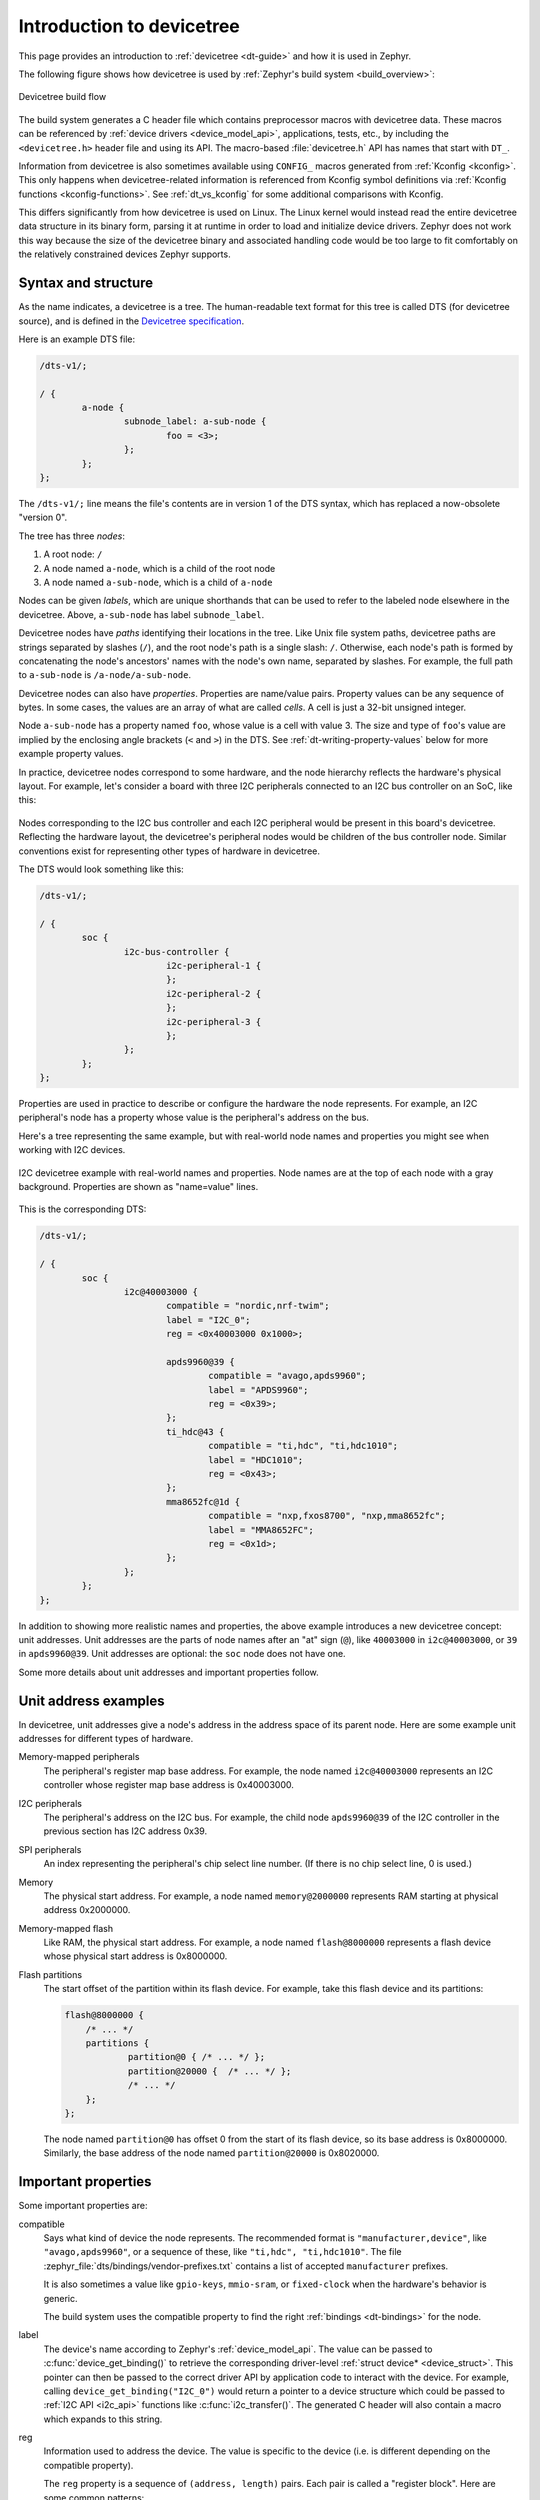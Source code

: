 .. _devicetree-intro:

Introduction to devicetree
##########################

This page provides an introduction to :ref:`devicetree <dt-guide>` and
how it is used in Zephyr.

The following figure shows how devicetree is used by :ref:`Zephyr's build
system <build_overview>`:

.. figure:: zephyr_dt_build_flow.png
   :figclass: align-center

   Devicetree build flow

The build system generates a C header file which contains preprocessor macros
with devicetree data. These macros can be referenced by :ref:`device drivers
<device_model_api>`, applications, tests, etc., by including the
``<devicetree.h>`` header file and using its API. The macro-based
:file:`devicetree.h` API has names that start with ``DT_``.

Information from devicetree is also sometimes available using ``CONFIG_``
macros generated from :ref:`Kconfig <kconfig>`. This only happens when
devicetree-related information is referenced from Kconfig symbol definitions
via :ref:`Kconfig functions <kconfig-functions>`. See :ref:`dt_vs_kconfig` for
some additional comparisons with Kconfig.

This differs significantly from how devicetree is used on Linux. The
Linux kernel would instead read the entire devicetree data structure in its
binary form, parsing it at runtime in order to load and initialize device
drivers. Zephyr does not work this way because the size of the devicetree
binary and associated handling code would be too large to fit comfortably on
the relatively constrained devices Zephyr supports.

.. _dt-syntax:

Syntax and structure
********************

As the name indicates, a devicetree is a tree. The human-readable text format
for this tree is called DTS (for devicetree source), and is defined in the
`Devicetree specification`_.

.. _Devicetree specification: https://www.devicetree.org/

Here is an example DTS file:

.. code-block:: DTS

   /dts-v1/;

   / {
           a-node {
                   subnode_label: a-sub-node {
                           foo = <3>;
                   };
           };
   };

The ``/dts-v1/;`` line means the file's contents are in version 1 of the DTS
syntax, which has replaced a now-obsolete "version 0".

The tree has three *nodes*:

#. A root node: ``/``
#. A node named ``a-node``, which is a child of the root node
#. A node named ``a-sub-node``, which is a child of ``a-node``

.. _dt-node-labels:

Nodes can be given *labels*, which are unique shorthands that can be used to
refer to the labeled node elsewhere in the devicetree. Above, ``a-sub-node``
has label ``subnode_label``.

Devicetree nodes have *paths* identifying their locations in the tree. Like
Unix file system paths, devicetree paths are strings separated by slashes
(``/``), and the root node's path is a single slash: ``/``. Otherwise, each
node's path is formed by concatenating the node's ancestors' names with the
node's own name, separated by slashes. For example, the full path to
``a-sub-node`` is ``/a-node/a-sub-node``.

Devicetree nodes can also have *properties*. Properties are name/value pairs.
Property values can be any sequence of bytes. In some cases, the values are an
array of what are called *cells*. A cell is just a 32-bit unsigned integer.

Node ``a-sub-node`` has a property named ``foo``, whose value is a cell with
value 3. The size and type of ``foo``\ 's value are implied by the enclosing
angle brackets (``<`` and ``>``) in the DTS. See
:ref:`dt-writing-property-values` below for more example property values.

In practice, devicetree nodes correspond to some hardware, and the node
hierarchy reflects the hardware's physical layout. For example, let's consider
a board with three I2C peripherals connected to an I2C bus controller on an SoC,
like this:

.. figure:: zephyr_dt_i2c_high_level.png
   :alt: representation of a board with three I2C peripherals
   :figclass: align-center

Nodes corresponding to the I2C bus controller and each I2C peripheral would be
present in this board's devicetree. Reflecting the hardware layout, the
devicetree's peripheral nodes would be children of the bus controller node.
Similar conventions exist for representing other types of hardware in
devicetree.

The DTS would look something like this:

.. code-block:: DTS

   /dts-v1/;

   / {
           soc {
                   i2c-bus-controller {
                           i2c-peripheral-1 {
                           };
                           i2c-peripheral-2 {
                           };
                           i2c-peripheral-3 {
                           };
                   };
           };
   };

Properties are used in practice to describe or configure the hardware the node
represents. For example, an I2C peripheral's node has a property whose value is
the peripheral's address on the bus.

Here's a tree representing the same example, but with real-world node
names and properties you might see when working with I2C devices.

.. figure:: zephyr_dt_i2c_example.png
   :figclass: align-center

   I2C devicetree example with real-world names and properties.
   Node names are at the top of each node with a gray background.
   Properties are shown as "name=value" lines.

This is the corresponding DTS:

.. code-block:: DTS

   /dts-v1/;

   / {
           soc {
                   i2c@40003000 {
                           compatible = "nordic,nrf-twim";
                           label = "I2C_0";
                           reg = <0x40003000 0x1000>;

                           apds9960@39 {
                                   compatible = "avago,apds9960";
                                   label = "APDS9960";
                                   reg = <0x39>;
                           };
                           ti_hdc@43 {
                                   compatible = "ti,hdc", "ti,hdc1010";
                                   label = "HDC1010";
                                   reg = <0x43>;
                           };
                           mma8652fc@1d {
                                   compatible = "nxp,fxos8700", "nxp,mma8652fc";
                                   label = "MMA8652FC";
                                   reg = <0x1d>;
                           };
                   };
           };
   };

.. _dt-unit-address:

In addition to showing more realistic names and properties, the above example
introduces a new devicetree concept: unit addresses. Unit addresses are the
parts of node names after an "at" sign (``@``), like ``40003000`` in
``i2c@40003000``, or ``39`` in ``apds9960@39``. Unit addresses are optional:
the ``soc`` node does not have one.

Some more details about unit addresses and important properties follow.

Unit address examples
*********************

In devicetree, unit addresses give a node's address in the
address space of its parent node. Here are some example unit addresses for
different types of hardware.

Memory-mapped peripherals
    The peripheral's register map base address.
    For example, the node named ``i2c@40003000`` represents an I2C controller
    whose register map base address is 0x40003000.

I2C peripherals
    The peripheral's address on the I2C bus.
    For example, the child node ``apds9960@39`` of the I2C controller
    in the previous section has I2C address 0x39.

SPI peripherals
    An index representing the peripheral's chip select line number.
    (If there is no chip select line, 0 is used.)

Memory
    The physical start address.
    For example, a node named ``memory@2000000`` represents RAM starting at
    physical address 0x2000000.

Memory-mapped flash
    Like RAM, the physical start address.
    For example, a node named ``flash@8000000`` represents a flash device
    whose physical start address is 0x8000000.

Flash partitions
    The start offset of the partition within its flash device.
    For example, take this flash device and its partitions:

    .. code-block:: DTS

        flash@8000000 {
            /* ... */
            partitions {
                    partition@0 { /* ... */ };
                    partition@20000 {  /* ... */ };
                    /* ... */
            };
        };

    The node named ``partition@0`` has offset 0 from the start of its flash
    device, so its base address is 0x8000000. Similarly, the base address of
    the node named ``partition@20000`` is 0x8020000.

.. _dt-important-props:

Important properties
********************

Some important properties are:

compatible
    Says what kind of device the node represents. The recommended format is
    ``"manufacturer,device"``, like ``"avago,apds9960"``, or a sequence of
    these, like ``"ti,hdc", "ti,hdc1010"``. The file
    :zephyr_file:`dts/bindings/vendor-prefixes.txt` contains a list of accepted
    ``manufacturer`` prefixes.

    It is also sometimes a value like ``gpio-keys``, ``mmio-sram``, or
    ``fixed-clock`` when the hardware's behavior is generic.

    The build system uses the compatible property to find the right
    :ref:`bindings <dt-bindings>` for the node.

label
    The device's name according to Zephyr's :ref:`device_model_api`. The value
    can be passed to :c:func:`device_get_binding()` to retrieve the
    corresponding driver-level :ref:`struct device* <device_struct>`. This
    pointer can then be passed to the correct driver API by application code to
    interact with the device. For example, calling
    ``device_get_binding("I2C_0")`` would return a pointer to a device
    structure which could be passed to :ref:`I2C API <i2c_api>` functions like
    :c:func:`i2c_transfer()`. The generated C header will also contain a macro
    which expands to this string.

reg
    Information used to address the device. The value is specific to the device
    (i.e. is different depending on the compatible property).

    The ``reg`` property is a sequence of ``(address, length)`` pairs. Each
    pair is called a "register block". Here are some common patterns:

    - Devices accessed via memory-mapped I/O registers (like ``i2c@40003000``):
      ``address`` is usually the base address of the I/O register space, and
      ``length`` is the number of bytes occupied by the registers.
    - I2C devices (like ``apds9960@39`` and its siblings):
      ``address`` is a slave address on the I2C bus. There is no ``length``
      value.
    - SPI devices: ``address`` is a chip select line number; there is no
      ``length``.

    You may notice some similarities between the ``reg`` property and common
    unit addresses described above. This is not a coincidence. The ``reg``
    property can be seen as a more detailed view of the addressable resources
    within a device than its unit address.

interrupts
    Information about interrupts generated by the device, encoded as an array
    of one or more *interrupt specifiers*. Each interrupt specifier has some
    number of cells. See section 2.4 Interrupts and Interrupt Mapping in the
    devicetree specification release v0.3 for more details.

    Zephyr's devicetree bindings language lets you give a name to each cell in
    an interrupt specifier.

.. _devicetree-in-out-files:

Input and output files
**********************

This section describes the input and output files shown in the figure at the
:ref:`top of this introduction <devicetree-intro>` in more detail.

.. figure:: zephyr_dt_inputs_outputs.svg
   :figclass: align-center

   Devicetree input (green) and output (yellow) files

.. _dt-input-files:

Input files
===========

There are four types of devicetree input files:

- sources (``.dts``)
- includes (``.dtsi``)
- overlays (``.overlay``)
- bindings (``.yaml``)

The devicetree files inside the :file:`zephyr` directory look like this::

  boards/<ARCH>/<BOARD>/<BOARD>.dts
  dts/common/skeleton.dtsi
  dts/<ARCH>/.../<SOC>.dtsi
  dts/bindings/.../binding.yaml

Generally speaking, every supported board has a :file:`BOARD.dts` file
describing its hardware. For example, the ``reel_board`` has
:zephyr_file:`boards/arm/reel_board/reel_board.dts`.

:file:`BOARD.dts` includes one or more ``.dtsi`` files. These ``.dtsi`` files
describe the CPU or system-on-chip Zephyr runs on, perhaps by including other
``.dtsi`` files. They can also describe other common hardware features shared by
multiple boards. In addition to these includes, :file:`BOARD.dts` also describes
the board's specific hardware.

The :file:`dts/common` directory contains :file:`skeleton.dtsi`, a minimal
include file for defining a complete devicetree. Architecture-specific
subdirectories (:file:`dts/<ARCH>`) contain ``.dtsi`` files for CPUs or SoCs
which extend :file:`skeleton.dtsi`.

The C preprocessor is run on all devicetree files to expand macro references,
and includes are generally done with ``#include <filename>`` directives, even
though DTS has a ``/include/ "<filename>"`` syntax.

:file:`BOARD.dts` can be extended or modified using *overlays*. Overlays are
also DTS files; the :file:`.overlay` extension is just a convention which makes
their purpose clear. Overlays adapt the base devicetree for different purposes:

- Zephyr applications can use overlays to enable a peripheral that is disabled
  by default, select a sensor on the board for an application specific purpose,
  etc. Along with :ref:`kconfig`, this makes it possible to reconfigure the
  kernel and device drivers without modifying source code.

- Overlays are also used when defining :ref:`shields`.

The build system automatically picks up :file:`.overlay` files stored in
certain locations. It is also possible to explicitly list the overlays to
include, via the :makevar:`DTC_OVERLAY_FILE` CMake variable. See
:ref:`set-devicetree-overlays` for details.

The build system combines :file:`BOARD.dts` and any :file:`.overlay` files by
concatenating them, with the overlays put last. This relies on DTS syntax which
allows merging overlapping definitions of nodes in the devicetree. See
:ref:`dt_k6x_example` for an example of how this works (in the context of
``.dtsi`` files, but the principle is the same for overlays). Putting the
contents of the :file:`.overlay` files last allows them to override
:file:`BOARD.dts`.

:ref:`dt-bindings` (which are YAML files) are essentially glue. They describe
the contents of devicetree sources, includes, and overlays in a way that allows
the build system to generate C macros usable by device drivers and
applications. The :file:`dts/bindings` directory contains bindings.

Zephyr currently uses :file:`dts_fixup.h` files to rename macros in
:file:`devicetree_unfixed.h` to names that are currently in use by C code. The
build system looks for fixup files in the :file:`zephyr/boards/` and
:file:`zephyr/soc/` directories by default. Fixup files exist for historical
reasons. New code should generally avoid them.

.. _dt-scripts:

Scripts and tools
=================

The following libraries and scripts, located in :zephyr_file:`scripts/dts/`,
create output files from input files. Their sources have extensive
documentation.

:zephyr_file:`dtlib.py <scripts/dts/dtlib.py>`
    A low-level DTS parsing library.

:zephyr_file:`edtlib.py <scripts/dts/edtlib.py>`
    A library layered on top of dtlib that uses bindings to interpret
    properties and give a higher-level view of the devicetree. Uses dtlib to do
    the DTS parsing.

:zephyr_file:`gen_defines.py <scripts/dts/gen_defines.py>`
    A script that uses edtlib to generate C preprocessor macros from the
    devicetree and bindings.

In addition to these, the standard ``dtc`` (devicetree compiler) tool is run on
the final devicetree if it is installed on your system. This is just to catch
errors or warnings. The output is unused. Boards may need to pass ``dtc``
additional flags, e.g. for warning suppression. Board directories can contain a
file named :file:`pre_dt_board.cmake` which configures these extra flags, like
this:

.. code-block:: cmake

   list(APPEND EXTRA_DTC_FLAGS "-Wno-simple_bus_reg")

.. _dt-outputs:

Output files
============

These are created in your application's build directory.

.. warning::

   Don't include the header files directly. :ref:`dt-from-c` explains
   what to do instead.

:file:`<build>/zephyr/include/generated/devicetree_unfixed.h`
   The generated macros and additional comments describing the devicetree.
   Included by ``<devicetree.h>``.

:file:`<build>/zephyr/include/generated/devicetree_legacy_unfixed.h`
   The generated :ref:`dt-legacy-macros`.
   Included by ``<devicetree.h>``.

:file:`<build>/zephyr/include/generated/devicetree_fixups.h`
   The concatenated contents of any :file:`dts_fixup.h` files.
   Included by ``<devicetree.h>``.

:file:`<build>/zephyr/zephyr.dts`
   The final merged devicetree. This file is output by :file:`gen_defines.py`
   as a debugging aid, and is unused otherwise.

:file:`<build>/zephyr/<BOARD>.dts.pre.tmp`
   The preprocessed and concatenated DTS sources and overlays. This is an
   intermediate output file, which is used to create :file:`zephyr.dts`
   and :file:`devicetree_unfixed.h`.

.. highlight:: none

.. _dt-writing-property-values:

Writing property values
***********************

Here are some example ways to write property values in DTS format. Some
specifics are skipped in the interest of keeping things simple; if you're
curious about details, see the devicetree specification.

Arrays of 32-bit unsigned integers, or *cells*, can be written between angle
brackets (``<`` and ``>``) and separated by spaces::

   foo = <0xdeadbeef 1234 0>;

The ``foo`` property value is three cells with values 0xdeadbeef, 1234, and 0,
in that order. Note that hexadecimal and decimal numbers are allowed and can be
intermixed. Since Zephyr transforms DTS to C sources, it is not necessary to
specify the endianness of an individual cell here.

64-bit integers are written as two 32-bit cells in big-endian order. The value
0xaaaa0000bbbb1111 would be written ``<0xaaaa0000 0xbbbb1111>``.

Parentheses, arithmetic operators, and bitwise operators are allowed. The
``bar`` property contains a single cell with value 64::

   bar = <2 * (1 << 5)>;

Strings are double quoted::

   a-string = "hello, world!";

String arrays are separated by commas::

   a-string-array = "string one", "string two", "string three";

Arrays of bytes are written in hexadecimal *without* leading ``0x`` between
square brackets (``[`` and ``]``). Property ``a-byte-array`` is the three bytes
0x00, 0x01, 0xab, in that order::

   a-byte-array = [00 01 ab];

Properties can refer to other nodes in the devicetree by their *phandles*. You
can write a phandle using ``&label``, like in this devicetree fragment:

.. code-block:: DTS

   baz: device@0 {
           /* ... */
   };
   device@1 {
           sibling = <&baz 1 2>;
           /* ... */
   };

The ``sibling`` property of node ``device@1`` contains three cells:

- The ``device@0`` node's phandle. Each phandle occupies an entire cell. The
  ``baz`` label is used to write the phandle ``&baz`` inside the ``sibling``
  property value.
- The values 1 and 2, each in its own cell, in that order.
